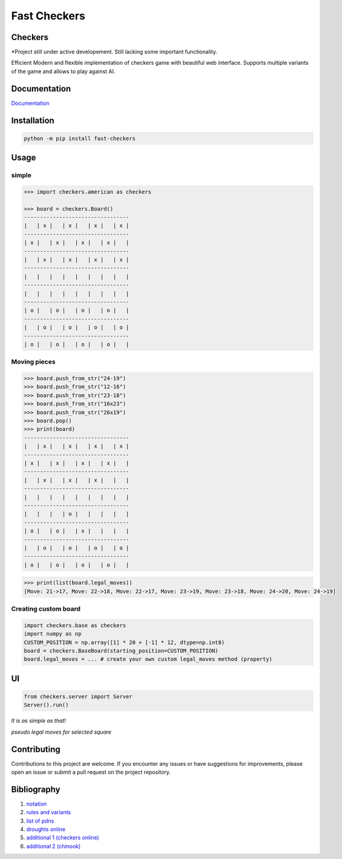 Fast Checkers
=============

.. image:: https://github.com/michalskibinski109/checkers/actions/workflows/python-app.yml/badge.svg
   :target: https://github.com/michalskibinski109/checkers/actions/workflows/python-app.yml

.. image:: https://badge.fury.io/py/fast_checkers.svg
   :target: https://badge.fury.io/py/fast_checkers

Checkers
--------

*Project still under active developement. Still lacking some important functionality.

Efficient Modern and flexible implementation of checkers game with beautiful web interface. Supports multiple variants of the game and allows to play against AI.

Documentation
-------------

`Documentation <https://michalskibinski109.github.io/checkers/>`_

Installation
------------

.. code-block:: bash

    python -m pip install fast-checkers

Usage
-----

simple
*******

.. code-block:: python

    >>> import checkers.american as checkers

    >>> board = checkers.Board()
    ---------------------------------
    |   | x |   | x |   | x |   | x |
    ---------------------------------
    | x |   | x |   | x |   | x |   |
    ---------------------------------
    |   | x |   | x |   | x |   | x |
    ---------------------------------
    |   |   |   |   |   |   |   |   |
    ---------------------------------
    |   |   |   |   |   |   |   |   |
    ---------------------------------
    | o |   | o |   | o |   | o |   |
    ---------------------------------
    |   | o |   | o |   | o |   | o |
    ---------------------------------
    | o |   | o |   | o |   | o |   |


Moving pieces
*************

.. code-block:: python

    >>> board.push_from_str("24-19")
    >>> board.push_from_str("12-16")
    >>> board.push_from_str("23-18")
    >>> board.push_from_str("16x23")
    >>> board.push_from_str("26x19")
    >>> board.pop()
    >>> print(board)
    ---------------------------------
    |   | x |   | x |   | x |   | x |
    ---------------------------------
    | x |   | x |   | x |   | x |   |
    ---------------------------------
    |   | x |   | x |   | x |   |   |
    ---------------------------------
    |   |   |   |   |   |   |   |   |
    ---------------------------------
    |   |   |   | o |   |   |   |   |
    ---------------------------------
    | o |   | o |   | x |   |   |   |
    ---------------------------------
    |   | o |   | o |   | o |   | o |
    ---------------------------------
    | o |   | o |   | o |   | o |   |


.. code-block:: python

    >>> print(list(board.legal_moves))
    [Move: 21->17, Move: 22->18, Move: 22->17, Move: 23->19, Move: 23->18, Move: 24->20, Move: 24->19]

Creating custom board
*********************

.. code-block:: python

    import checkers.base as checkers
    import numpy as np
    CUSTOM_POSITION = np.array([1] * 20 + [-1] * 12, dtype=np.int8)
    board = checkers.BaseBoard(starting_position=CUSTOM_POSITION)
    board.legal_moves = ... # create your own custom legal_moves method (property)

UI
--

.. code-block:: python

    from checkers.server import Server
    Server().run()

*It is as simple as that!*


.. image:: https://github.com/michalskibinski109/checkers/assets/77834536/4ec36e49-38cc-45e8-a500-d0d24b21fce7
   :width: 600

.. image:: https://github.com/michalskibinski109/checkers/assets/77834536/b7e0bf73-1bc5-4769-8f82-a22cde3b7e90
   :width: 600

*pseudo legal moves for selected square* 

.. image:: https://github.com/michalskibinski109/checkers/assets/77834536/ef64179a-1e7d-46d4-991e-5a34fc803d7e
   :width: 600

Contributing
------------

Contributions to this project are welcome. If you encounter any issues or have suggestions for improvements, please open an issue or submit a pull request on the project repository.

Bibliography
------------

1. `notation <https://en.wikipedia.org/wiki/Portable_Draughts_Notation>`_
2. `rules and variants <https://en.wikipedia.org/wiki/Checkers>`_
3. `list of pdns <https://github.com/mig0/Games-Checkers/>`_
4. `droughts online  <https://lidraughts.org/>`_
5. `additional 1 (checkers online) <https://checkers.online/play>`_
6. `additional 2 (chinook) <https://webdocs.cs.ualberta.ca/~chinook/play/notation.html>`_
